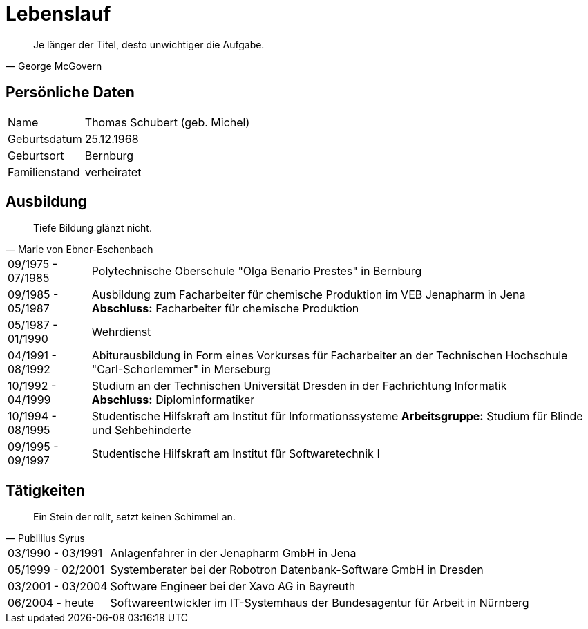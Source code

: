 = Lebenslauf

[quote, George McGovern]
Je länger der Titel, desto unwichtiger die Aufgabe.

== Persönliche Daten
[horizontal]
Name:: 	Thomas Schubert (geb. Michel)
Geburtsdatum:: 	25.12.1968
Geburtsort:: 	Bernburg
Familienstand:: 	verheiratet


== Ausbildung
[quote, Marie von Ebner-Eschenbach]
Tiefe Bildung glänzt nicht.

[horizontal]
09/1975 - 07/1985:: 	Polytechnische Oberschule "Olga Benario Prestes" in Bernburg
09/1985 - 05/1987:: 	Ausbildung zum Facharbeiter für chemische Produktion im VEB Jenapharm in Jena +
*Abschluss:* Facharbeiter für chemische Produktion
05/1987 - 01/1990:: 	Wehrdienst
04/1991 - 08/1992:: 	Abiturausbildung in Form eines Vorkurses für Facharbeiter an der Technischen Hochschule "Carl-Schorlemmer" in Merseburg
10/1992 - 04/1999:: 	Studium an der Technischen Universität Dresden in der Fachrichtung Informatik +
*Abschluss:* Diplominformatiker
10/1994 - 08/1995:: 	Studentische Hilfskraft am Institut für Informationssysteme
*Arbeitsgruppe:* Studium für Blinde und Sehbehinderte
09/1995 - 09/1997:: 	Studentische Hilfskraft am Institut für Softwaretechnik I

== Tätigkeiten
[quote, Publilius Syrus]
Ein Stein der rollt, setzt keinen Schimmel an.

[horizontal]
03/1990 - 03/1991:: 	Anlagenfahrer in der Jenapharm GmbH in Jena
05/1999 - 02/2001:: 	Systemberater bei der Robotron Datenbank-Software GmbH in Dresden
03/2001 - 03/2004:: 	Software Engineer bei der Xavo AG in Bayreuth
06/2004 - heute::   	Softwareentwickler im IT-Systemhaus der Bundesagentur für Arbeit in Nürnberg
